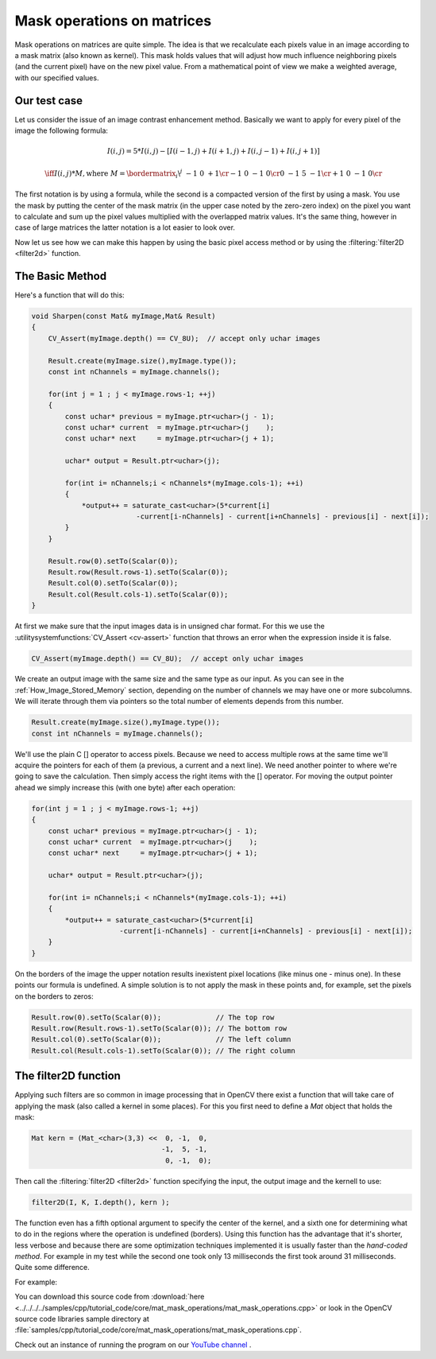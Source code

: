 .. _maskOperationsFilter:

Mask operations on matrices
***************************

Mask operations on matrices are quite simple. The idea is that we recalculate each pixels value in an image according to a mask matrix (also known as kernel). This mask holds values that will adjust how much influence neighboring pixels (and the current pixel) have on the new pixel value. From a mathematical point of view we make a weighted average, with our specified values.

Our test case
=============

Let us consider the issue of an image contrast enhancement method. Basically we want to apply for every pixel of the image the following formula: 

.. math::

   I(i,j) = 5*I(i,j) - [ I(i-1,j) + I(i+1,j) + I(i,j-1) + I(i,j+1)] 

   \iff I(i,j)*M, \text{where }
   M = \bordermatrix{ _i\backslash ^j  & -1 &  0 & +1 \cr
                        -1 &  0 & -1 &  0 \cr
                         0 & -1 &  5 & -1 \cr
                        +1 &  0 & -1 &  0 \cr
                    }

The first notation is by using a formula, while the second is a compacted version of the first by using a mask. You use the mask by putting the center of the mask matrix (in the upper case noted by the zero-zero index) on the pixel you want to calculate and sum up the pixel values multiplied with the overlapped matrix values. It's the same thing, however in case of large matrices the latter notation is a lot easier to look over.

Now let us see how we can make this happen by using the basic pixel access method or by using the :filtering:`filter2D <filter2d>` function. 

The Basic Method
================

Here's a function that will do this: 

.. code-block:: cpp

   void Sharpen(const Mat& myImage,Mat& Result)
   {
       CV_Assert(myImage.depth() == CV_8U);  // accept only uchar images

       Result.create(myImage.size(),myImage.type());
       const int nChannels = myImage.channels();

       for(int j = 1 ; j < myImage.rows-1; ++j)
       {
           const uchar* previous = myImage.ptr<uchar>(j - 1);
           const uchar* current  = myImage.ptr<uchar>(j    );
           const uchar* next     = myImage.ptr<uchar>(j + 1);

           uchar* output = Result.ptr<uchar>(j);

           for(int i= nChannels;i < nChannels*(myImage.cols-1); ++i)
           {
               *output++ = saturate_cast<uchar>(5*current[i] 
                            -current[i-nChannels] - current[i+nChannels] - previous[i] - next[i]);
           }
       }

       Result.row(0).setTo(Scalar(0));
       Result.row(Result.rows-1).setTo(Scalar(0));
       Result.col(0).setTo(Scalar(0));
       Result.col(Result.cols-1).setTo(Scalar(0));
   }

At first we make sure that the input images data is in unsigned char format. For this we use the :utilitysystemfunctions:`CV_Assert <cv-assert>` function that throws an error when the expression inside it is false.

.. code-block:: cpp

   CV_Assert(myImage.depth() == CV_8U);  // accept only uchar images

We create an output image with the same size and the same type as our input. As you can see in the :ref:`How_Image_Stored_Memory` section, depending on the number of channels we may have one or more subcolumns. We will iterate through them via pointers so the total number of elements depends from this number.

.. code-block:: cpp

   Result.create(myImage.size(),myImage.type());
   const int nChannels = myImage.channels();

We'll use the plain C [] operator to access pixels. Because we need to access multiple rows at the same time we'll acquire the pointers for each of them (a previous, a current and a next line). We need another pointer to where we're going to save the calculation. Then simply access the right items with the [] operator. For moving the output pointer ahead we simply increase this (with one byte) after each operation:

.. code-block:: cpp

   for(int j = 1 ; j < myImage.rows-1; ++j)
   {
       const uchar* previous = myImage.ptr<uchar>(j - 1);
       const uchar* current  = myImage.ptr<uchar>(j    );
       const uchar* next     = myImage.ptr<uchar>(j + 1);

       uchar* output = Result.ptr<uchar>(j);

       for(int i= nChannels;i < nChannels*(myImage.cols-1); ++i)
       {
           *output++ = saturate_cast<uchar>(5*current[i] 
                        -current[i-nChannels] - current[i+nChannels] - previous[i] - next[i]);
       }
   }

On the borders of the image the upper notation results inexistent pixel locations (like minus one - minus one). In these points our formula is undefined. A simple solution is to not apply the mask in these points and, for example, set the pixels on the borders to zeros:

.. code-block:: cpp

   Result.row(0).setTo(Scalar(0));             // The top row 
   Result.row(Result.rows-1).setTo(Scalar(0)); // The bottom row
   Result.col(0).setTo(Scalar(0));             // The left column
   Result.col(Result.cols-1).setTo(Scalar(0)); // The right column

The filter2D function
=====================

Applying such filters are so common in image processing that in OpenCV there exist a function that will take care of applying the mask (also called a kernel in some places). For this you first need to define a *Mat* object that holds the mask:

.. code-block:: cpp

   Mat kern = (Mat_<char>(3,3) <<  0, -1,  0, 
                                  -1,  5, -1,
                                   0, -1,  0);

Then call the :filtering:`filter2D <filter2d>` function specifying the input, the output image and the kernell to use: 

.. code-block:: cpp

   filter2D(I, K, I.depth(), kern ); 

The function even has a fifth optional argument to specify the center of the kernel, and a sixth one for determining what to do in the regions where the operation is undefined (borders). Using this function has the advantage that it's shorter, less verbose and because there are some optimization techniques implemented it is usually faster than the *hand-coded method*. For example in my test while the second one took only 13 milliseconds the first took around 31 milliseconds. Quite some difference.

For example: 

.. image:: images/resultMatMaskFilter2D.png
   :alt: A sample output of the program
   :align: center

You can download this source code from :download:`here <../../../../samples/cpp/tutorial_code/core/mat_mask_operations/mat_mask_operations.cpp>` or look in the OpenCV source code libraries sample directory at :file:`samples/cpp/tutorial_code/core/mat_mask_operations/mat_mask_operations.cpp`.

Check out an instance of running the program on our `YouTube channel <http://www.youtube.com/watch?v=7PF1tAU9se4>`_ . 

.. raw:: html

  <div align="center">
 <iframe width="560" height="349" src="https://www.youtube.com/embed/7PF1tAU9se4?hd=1" frameborder="0" allowfullscreen></iframe>
  </div>
